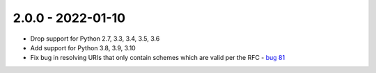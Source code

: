 2.0.0 - 2022-01-10
------------------

- Drop support for Python 2.7, 3.3, 3.4, 3.5, 3.6

- Add support for Python 3.8, 3.9, 3.10

- Fix bug in resolving URIs that only contain schemes which are valid per the
  RFC - `bug 81`_

.. links below here
.. _bug 81:
   https://github.com/python-hyper/rfc3986/issues/81
